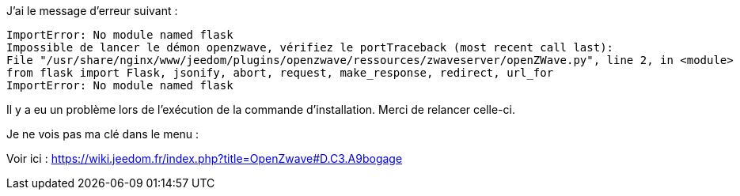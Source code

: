 [panel,primary]
.J'ai le message d'erreur suivant :
	ImportError: No module named flask
	Impossible de lancer le démon openzwave, vérifiez le portTraceback (most recent call last):
	File "/usr/share/nginx/www/jeedom/plugins/openzwave/ressources/zwaveserver/openZWave.py", line 2, in <module>
	from flask import Flask, jsonify, abort, request, make_response, redirect, url_for
	ImportError: No module named flask
--
Il y a eu un problème lors de l'exécution de la commande d'installation. Merci de relancer celle-ci.
--

[panel,primary]
.Je ne vois pas ma clé dans le menu :
--
Voir ici : https://wiki.jeedom.fr/index.php?title=OpenZwave#D.C3.A9bogage
--
